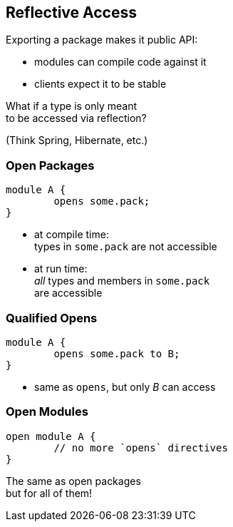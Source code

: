 == Reflective Access

Exporting a package makes it public API:

* modules can compile code against it
* clients expect it to be stable

What if a type is only meant +
to be accessed via reflection?

(Think Spring, Hibernate, etc.)


=== Open Packages

[source,java]
----
module A {
	opens some.pack;
}
----

* at compile time: +
types in `some.pack` are not accessible
* at run time: +
_all_ types and members in `some.pack` +
are accessible


=== Qualified Opens

[source,java]
----
module A {
	opens some.pack to B;
}
----

* same as `opens`, but only _B_ can access


=== Open Modules

[source,java]
----
open module A {
	// no more `opens` directives
}
----

The same as open packages +
but for all of them!
